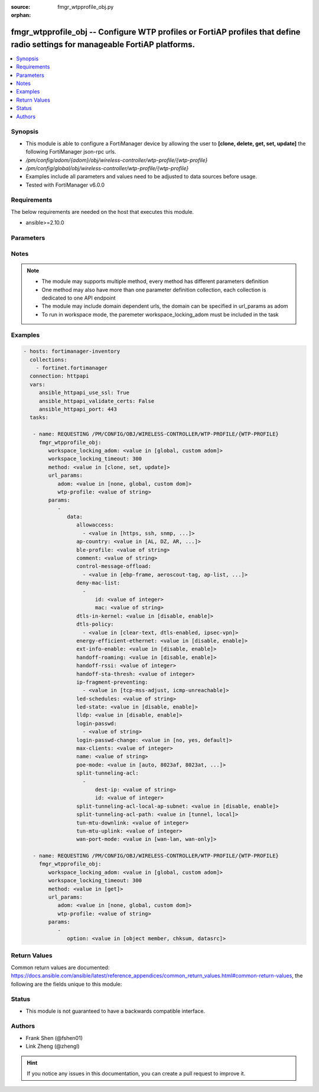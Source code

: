 :source: fmgr_wtpprofile_obj.py

:orphan:

.. _fmgr_wtpprofile_obj:

fmgr_wtpprofile_obj -- Configure WTP profiles or FortiAP profiles that define radio settings for manageable FortiAP platforms.
++++++++++++++++++++++++++++++++++++++++++++++++++++++++++++++++++++++++++++++++++++++++++++++++++++++++++++++++++++++++++++++

.. versionadded:: 2.10

.. contents::
   :local:
   :depth: 1


Synopsis
--------

- This module is able to configure a FortiManager device by allowing the user to **[clone, delete, get, set, update]** the following FortiManager json-rpc urls.
- `/pm/config/adom/{adom}/obj/wireless-controller/wtp-profile/{wtp-profile}`
- `/pm/config/global/obj/wireless-controller/wtp-profile/{wtp-profile}`
- Examples include all parameters and values need to be adjusted to data sources before usage.
- Tested with FortiManager v6.0.0


Requirements
------------
The below requirements are needed on the host that executes this module.

- ansible>=2.10.0



Parameters
----------

.. raw:: html

 <ul>
 <li><span class="li-head">workspace_locking_adom</span> - Acquire the workspace lock if FortiManager is running in workspace mode <span class="li-normal">type: str</span> <span class="li-required">required: false</span> <span class="li-normal"> choices: global, custom dom</span> </li>
 <li><span class="li-head">workspace_locking_timeout</span> - The maximum time in seconds to wait for other users to release workspace lock <span class="li-normal">type: integer</span> <span class="li-required">required: false</span>  <span class="li-normal">default: 300</span> </li>
 <li><span class="li-head">url_params</span> - parameters in url path <span class="li-normal">type: dict</span> <span class="li-required">required: true</span></li>
 <ul class="ul-self">
 <li><span class="li-head">adom</span> - the domain prefix <span class="li-normal">type: str</span> <span class="li-normal"> choices: none, global, custom dom</span></li>
 <li><span class="li-head">wtp-profile</span> - the object name <span class="li-normal">type: str</span> </li>
 </ul>
 <li><span class="li-head">parameters for method: [clone, set, update]</span> - Configure WTP profiles or FortiAP profiles that define radio settings for manageable FortiAP platforms.</li>
 <ul class="ul-self">
 <li><span class="li-head">data</span> - No description for the parameter <span class="li-normal">type: dict</span> <ul class="ul-self">
 <li><span class="li-head">allowaccess</span> - No description for the parameter <span class="li-normal">type: array</span> <ul class="ul-self">
 <li><span class="li-head">{no-name}</span> - No description for the parameter <span class="li-normal">type: str</span>  <span class="li-normal">choices: [https, ssh, snmp, http, telnet]</span> </li>
 </ul>
 <li><span class="li-head">ap-country</span> - Country in which this WTP, FortiAP or AP will operate (default = NA, automatically use the country configured for the current VDOM). <span class="li-normal">type: str</span>  <span class="li-normal">choices: [AL, DZ, AR, AM, AU, AT, AZ, BH, BD, BY, BE, BZ, BO, BA, BR, BN, BG, CA, CL, CN, CO, CR, HR, CY, CZ, DK, DO, EC, EG, SV, EE, FI, FR, GE, DE, GR, GT, HN, HK, HU, IS, IN, ID, IR, IE, IL, IT, JM, JP, JO, KZ, KE, KP, KR, KW, LV, LB, LI, LT, LU, MO, MK, MY, MT, MX, MC, MA, NP, NL, AN, NZ, NO, OM, PK, PA, PG, PE, PH, PL, PT, PR, QA, RO, RU, SA, SG, SK, SI, ZA, ES, LK, SE, CH, SY, TW, TH, TT, TN, TR, AE, UA, GB, US, PS, UY, UZ, VE, VN, YE, ZW, NA, KH, TZ, SD, AO, RW, MZ, RS, ME, BB, GD, GL, GU, PY, HT, AW, MM, ZB]</span> </li>
 <li><span class="li-head">ble-profile</span> - Bluetooth Low Energy profile name. <span class="li-normal">type: str</span> </li>
 <li><span class="li-head">comment</span> - Comment. <span class="li-normal">type: str</span> </li>
 <li><span class="li-head">control-message-offload</span> - No description for the parameter <span class="li-normal">type: array</span> <ul class="ul-self">
 <li><span class="li-head">{no-name}</span> - No description for the parameter <span class="li-normal">type: str</span>  <span class="li-normal">choices: [ebp-frame, aeroscout-tag, ap-list, sta-list, sta-cap-list, stats, aeroscout-mu, sta-health]</span> </li>
 </ul>
 <li><span class="li-head">deny-mac-list</span> - No description for the parameter <span class="li-normal">type: array</span> <ul class="ul-self">
 <li><span class="li-head">id</span> - ID. <span class="li-normal">type: int</span> </li>
 <li><span class="li-head">mac</span> - A WiFi device with this MAC address is denied access to this WTP, FortiAP or AP. <span class="li-normal">type: str</span> </li>
 </ul>
 <li><span class="li-head">dtls-in-kernel</span> - Enable/disable data channel DTLS in kernel. <span class="li-normal">type: str</span>  <span class="li-normal">choices: [disable, enable]</span> </li>
 <li><span class="li-head">dtls-policy</span> - No description for the parameter <span class="li-normal">type: array</span> <ul class="ul-self">
 <li><span class="li-head">{no-name}</span> - No description for the parameter <span class="li-normal">type: str</span>  <span class="li-normal">choices: [clear-text, dtls-enabled, ipsec-vpn]</span> </li>
 </ul>
 <li><span class="li-head">energy-efficient-ethernet</span> - Enable/disable use of energy efficient Ethernet on WTP. <span class="li-normal">type: str</span>  <span class="li-normal">choices: [disable, enable]</span> </li>
 <li><span class="li-head">ext-info-enable</span> - Enable/disable station/VAP/radio extension information. <span class="li-normal">type: str</span>  <span class="li-normal">choices: [disable, enable]</span> </li>
 <li><span class="li-head">handoff-roaming</span> - Enable/disable client load balancing during roaming to avoid roaming delay (default = disable). <span class="li-normal">type: str</span>  <span class="li-normal">choices: [disable, enable]</span> </li>
 <li><span class="li-head">handoff-rssi</span> - Minimum received signal strength indicator (RSSI) value for handoff (20 - 30, default = 25). <span class="li-normal">type: int</span> </li>
 <li><span class="li-head">handoff-sta-thresh</span> - Threshold value for AP handoff. <span class="li-normal">type: int</span> </li>
 <li><span class="li-head">ip-fragment-preventing</span> - No description for the parameter <span class="li-normal">type: array</span> <ul class="ul-self">
 <li><span class="li-head">{no-name}</span> - No description for the parameter <span class="li-normal">type: str</span>  <span class="li-normal">choices: [tcp-mss-adjust, icmp-unreachable]</span> </li>
 </ul>
 <li><span class="li-head">led-schedules</span> - Recurring firewall schedules for illuminating LEDs on the FortiAP. <span class="li-normal">type: str</span> </li>
 <li><span class="li-head">led-state</span> - Enable/disable use of LEDs on WTP (default = disable). <span class="li-normal">type: str</span>  <span class="li-normal">choices: [disable, enable]</span> </li>
 <li><span class="li-head">lldp</span> - Enable/disable Link Layer Discovery Protocol (LLDP) for the WTP, FortiAP, or AP (default = disable). <span class="li-normal">type: str</span>  <span class="li-normal">choices: [disable, enable]</span> </li>
 <li><span class="li-head">login-passwd</span> - No description for the parameter <span class="li-normal">type: array</span> <ul class="ul-self">
 <li><span class="li-head">{no-name}</span> - No description for the parameter <span class="li-normal">type: str</span> </li>
 </ul>
 <li><span class="li-head">login-passwd-change</span> - Change or reset the administrator password of a managed WTP, FortiAP or AP (yes, default, or no, default = no). <span class="li-normal">type: str</span>  <span class="li-normal">choices: [no, yes, default]</span> </li>
 <li><span class="li-head">max-clients</span> - Maximum number of stations (STAs) supported by the WTP (default = 0, meaning no client limitation). <span class="li-normal">type: int</span> </li>
 <li><span class="li-head">name</span> - WTP (or FortiAP or AP) profile name. <span class="li-normal">type: str</span> </li>
 <li><span class="li-head">poe-mode</span> - Set the WTP, FortiAP, or APs PoE mode. <span class="li-normal">type: str</span>  <span class="li-normal">choices: [auto, 8023af, 8023at, power-adapter]</span> </li>
 <li><span class="li-head">split-tunneling-acl</span> - No description for the parameter <span class="li-normal">type: array</span> <ul class="ul-self">
 <li><span class="li-head">dest-ip</span> - Destination IP and mask for the split-tunneling subnet. <span class="li-normal">type: str</span> </li>
 <li><span class="li-head">id</span> - ID. <span class="li-normal">type: int</span> </li>
 </ul>
 <li><span class="li-head">split-tunneling-acl-local-ap-subnet</span> - Enable/disable automatically adding local subnetwork of FortiAP to split-tunneling ACL (default = disable). <span class="li-normal">type: str</span>  <span class="li-normal">choices: [disable, enable]</span> </li>
 <li><span class="li-head">split-tunneling-acl-path</span> - Split tunneling ACL path is local/tunnel. <span class="li-normal">type: str</span>  <span class="li-normal">choices: [tunnel, local]</span> </li>
 <li><span class="li-head">tun-mtu-downlink</span> - Downlink CAPWAP tunnel MTU (0, 576, or 1500 bytes, default = 0). <span class="li-normal">type: int</span> </li>
 <li><span class="li-head">tun-mtu-uplink</span> - Uplink CAPWAP tunnel MTU (0, 576, or 1500 bytes, default = 0). <span class="li-normal">type: int</span> </li>
 <li><span class="li-head">wan-port-mode</span> - Enable/disable using a WAN port as a LAN port. <span class="li-normal">type: str</span>  <span class="li-normal">choices: [wan-lan, wan-only]</span> </li>
 </ul>
 </ul>
 <li><span class="li-head">parameters for method: [delete]</span> - Configure WTP profiles or FortiAP profiles that define radio settings for manageable FortiAP platforms.</li>
 <ul class="ul-self">
 </ul>
 <li><span class="li-head">parameters for method: [get]</span> - Configure WTP profiles or FortiAP profiles that define radio settings for manageable FortiAP platforms.</li>
 <ul class="ul-self">
 <li><span class="li-head">option</span> - Set fetch option for the request. <span class="li-normal">type: str</span>  <span class="li-normal">choices: [object member, chksum, datasrc]</span> </li>
 </ul>
 </ul>






Notes
-----
.. note::

   - The module may supports multiple method, every method has different parameters definition

   - One method may also have more than one parameter definition collection, each collection is dedicated to one API endpoint

   - The module may include domain dependent urls, the domain can be specified in url_params as adom

   - To run in workspace mode, the paremeter workspace_locking_adom must be included in the task

Examples
--------

.. code-block:: yaml+jinja

 - hosts: fortimanager-inventory
   collections:
     - fortinet.fortimanager
   connection: httpapi
   vars:
      ansible_httpapi_use_ssl: True
      ansible_httpapi_validate_certs: False
      ansible_httpapi_port: 443
   tasks:

    - name: REQUESTING /PM/CONFIG/OBJ/WIRELESS-CONTROLLER/WTP-PROFILE/{WTP-PROFILE}
      fmgr_wtpprofile_obj:
         workspace_locking_adom: <value in [global, custom adom]>
         workspace_locking_timeout: 300
         method: <value in [clone, set, update]>
         url_params:
            adom: <value in [none, global, custom dom]>
            wtp-profile: <value of string>
         params:
            -
               data:
                  allowaccess:
                    - <value in [https, ssh, snmp, ...]>
                  ap-country: <value in [AL, DZ, AR, ...]>
                  ble-profile: <value of string>
                  comment: <value of string>
                  control-message-offload:
                    - <value in [ebp-frame, aeroscout-tag, ap-list, ...]>
                  deny-mac-list:
                    -
                        id: <value of integer>
                        mac: <value of string>
                  dtls-in-kernel: <value in [disable, enable]>
                  dtls-policy:
                    - <value in [clear-text, dtls-enabled, ipsec-vpn]>
                  energy-efficient-ethernet: <value in [disable, enable]>
                  ext-info-enable: <value in [disable, enable]>
                  handoff-roaming: <value in [disable, enable]>
                  handoff-rssi: <value of integer>
                  handoff-sta-thresh: <value of integer>
                  ip-fragment-preventing:
                    - <value in [tcp-mss-adjust, icmp-unreachable]>
                  led-schedules: <value of string>
                  led-state: <value in [disable, enable]>
                  lldp: <value in [disable, enable]>
                  login-passwd:
                    - <value of string>
                  login-passwd-change: <value in [no, yes, default]>
                  max-clients: <value of integer>
                  name: <value of string>
                  poe-mode: <value in [auto, 8023af, 8023at, ...]>
                  split-tunneling-acl:
                    -
                        dest-ip: <value of string>
                        id: <value of integer>
                  split-tunneling-acl-local-ap-subnet: <value in [disable, enable]>
                  split-tunneling-acl-path: <value in [tunnel, local]>
                  tun-mtu-downlink: <value of integer>
                  tun-mtu-uplink: <value of integer>
                  wan-port-mode: <value in [wan-lan, wan-only]>

    - name: REQUESTING /PM/CONFIG/OBJ/WIRELESS-CONTROLLER/WTP-PROFILE/{WTP-PROFILE}
      fmgr_wtpprofile_obj:
         workspace_locking_adom: <value in [global, custom adom]>
         workspace_locking_timeout: 300
         method: <value in [get]>
         url_params:
            adom: <value in [none, global, custom dom]>
            wtp-profile: <value of string>
         params:
            -
               option: <value in [object member, chksum, datasrc]>



Return Values
-------------


Common return values are documented: https://docs.ansible.com/ansible/latest/reference_appendices/common_return_values.html#common-return-values, the following are the fields unique to this module:


.. raw:: html

 <ul>
 <li><span class="li-return"> return values for method: [clone, delete, set, update]</span> </li>
 <ul class="ul-self">
 <li><span class="li-return">status</span>
 - No description for the parameter <span class="li-normal">type: dict</span> <ul class="ul-self">
 <li> <span class="li-return"> code </span> - No description for the parameter <span class="li-normal">type: int</span>  </li>
 <li> <span class="li-return"> message </span> - No description for the parameter <span class="li-normal">type: str</span>  </li>
 </ul>
 <li><span class="li-return">url</span>
 - No description for the parameter <span class="li-normal">type: str</span>  <span class="li-normal">example: /pm/config/adom/{adom}/obj/wireless-controller/wtp-profile/{wtp-profile}</span>  </li>
 </ul>
 <li><span class="li-return"> return values for method: [get]</span> </li>
 <ul class="ul-self">
 <li><span class="li-return">data</span>
 - No description for the parameter <span class="li-normal">type: dict</span> <ul class="ul-self">
 <li> <span class="li-return"> allowaccess </span> - No description for the parameter <span class="li-normal">type: array</span> <ul class="ul-self">
 <li><span class="li-return">{no-name}</span> - No description for the parameter <span class="li-normal">type: str</span>  </li>
 </ul>
 <li> <span class="li-return"> ap-country </span> - Country in which this WTP, FortiAP or AP will operate (default = NA, automatically use the country configured for the current VDOM). <span class="li-normal">type: str</span>  </li>
 <li> <span class="li-return"> ble-profile </span> - Bluetooth Low Energy profile name. <span class="li-normal">type: str</span>  </li>
 <li> <span class="li-return"> comment </span> - Comment. <span class="li-normal">type: str</span>  </li>
 <li> <span class="li-return"> control-message-offload </span> - No description for the parameter <span class="li-normal">type: array</span> <ul class="ul-self">
 <li><span class="li-return">{no-name}</span> - No description for the parameter <span class="li-normal">type: str</span>  </li>
 </ul>
 <li> <span class="li-return"> deny-mac-list </span> - No description for the parameter <span class="li-normal">type: array</span> <ul class="ul-self">
 <li> <span class="li-return"> id </span> - ID. <span class="li-normal">type: int</span>  </li>
 <li> <span class="li-return"> mac </span> - A WiFi device with this MAC address is denied access to this WTP, FortiAP or AP. <span class="li-normal">type: str</span>  </li>
 </ul>
 <li> <span class="li-return"> dtls-in-kernel </span> - Enable/disable data channel DTLS in kernel. <span class="li-normal">type: str</span>  </li>
 <li> <span class="li-return"> dtls-policy </span> - No description for the parameter <span class="li-normal">type: array</span> <ul class="ul-self">
 <li><span class="li-return">{no-name}</span> - No description for the parameter <span class="li-normal">type: str</span>  </li>
 </ul>
 <li> <span class="li-return"> energy-efficient-ethernet </span> - Enable/disable use of energy efficient Ethernet on WTP. <span class="li-normal">type: str</span>  </li>
 <li> <span class="li-return"> ext-info-enable </span> - Enable/disable station/VAP/radio extension information. <span class="li-normal">type: str</span>  </li>
 <li> <span class="li-return"> handoff-roaming </span> - Enable/disable client load balancing during roaming to avoid roaming delay (default = disable). <span class="li-normal">type: str</span>  </li>
 <li> <span class="li-return"> handoff-rssi </span> - Minimum received signal strength indicator (RSSI) value for handoff (20 - 30, default = 25). <span class="li-normal">type: int</span>  </li>
 <li> <span class="li-return"> handoff-sta-thresh </span> - Threshold value for AP handoff. <span class="li-normal">type: int</span>  </li>
 <li> <span class="li-return"> ip-fragment-preventing </span> - No description for the parameter <span class="li-normal">type: array</span> <ul class="ul-self">
 <li><span class="li-return">{no-name}</span> - No description for the parameter <span class="li-normal">type: str</span>  </li>
 </ul>
 <li> <span class="li-return"> led-schedules </span> - Recurring firewall schedules for illuminating LEDs on the FortiAP. <span class="li-normal">type: str</span>  </li>
 <li> <span class="li-return"> led-state </span> - Enable/disable use of LEDs on WTP (default = disable). <span class="li-normal">type: str</span>  </li>
 <li> <span class="li-return"> lldp </span> - Enable/disable Link Layer Discovery Protocol (LLDP) for the WTP, FortiAP, or AP (default = disable). <span class="li-normal">type: str</span>  </li>
 <li> <span class="li-return"> login-passwd </span> - No description for the parameter <span class="li-normal">type: array</span> <ul class="ul-self">
 <li><span class="li-return">{no-name}</span> - No description for the parameter <span class="li-normal">type: str</span>  </li>
 </ul>
 <li> <span class="li-return"> login-passwd-change </span> - Change or reset the administrator password of a managed WTP, FortiAP or AP (yes, default, or no, default = no). <span class="li-normal">type: str</span>  </li>
 <li> <span class="li-return"> max-clients </span> - Maximum number of stations (STAs) supported by the WTP (default = 0, meaning no client limitation). <span class="li-normal">type: int</span>  </li>
 <li> <span class="li-return"> name </span> - WTP (or FortiAP or AP) profile name. <span class="li-normal">type: str</span>  </li>
 <li> <span class="li-return"> poe-mode </span> - Set the WTP, FortiAP, or APs PoE mode. <span class="li-normal">type: str</span>  </li>
 <li> <span class="li-return"> split-tunneling-acl </span> - No description for the parameter <span class="li-normal">type: array</span> <ul class="ul-self">
 <li> <span class="li-return"> dest-ip </span> - Destination IP and mask for the split-tunneling subnet. <span class="li-normal">type: str</span>  </li>
 <li> <span class="li-return"> id </span> - ID. <span class="li-normal">type: int</span>  </li>
 </ul>
 <li> <span class="li-return"> split-tunneling-acl-local-ap-subnet </span> - Enable/disable automatically adding local subnetwork of FortiAP to split-tunneling ACL (default = disable). <span class="li-normal">type: str</span>  </li>
 <li> <span class="li-return"> split-tunneling-acl-path </span> - Split tunneling ACL path is local/tunnel. <span class="li-normal">type: str</span>  </li>
 <li> <span class="li-return"> tun-mtu-downlink </span> - Downlink CAPWAP tunnel MTU (0, 576, or 1500 bytes, default = 0). <span class="li-normal">type: int</span>  </li>
 <li> <span class="li-return"> tun-mtu-uplink </span> - Uplink CAPWAP tunnel MTU (0, 576, or 1500 bytes, default = 0). <span class="li-normal">type: int</span>  </li>
 <li> <span class="li-return"> wan-port-mode </span> - Enable/disable using a WAN port as a LAN port. <span class="li-normal">type: str</span>  </li>
 </ul>
 <li><span class="li-return">status</span>
 - No description for the parameter <span class="li-normal">type: dict</span> <ul class="ul-self">
 <li> <span class="li-return"> code </span> - No description for the parameter <span class="li-normal">type: int</span>  </li>
 <li> <span class="li-return"> message </span> - No description for the parameter <span class="li-normal">type: str</span>  </li>
 </ul>
 <li><span class="li-return">url</span>
 - No description for the parameter <span class="li-normal">type: str</span>  <span class="li-normal">example: /pm/config/adom/{adom}/obj/wireless-controller/wtp-profile/{wtp-profile}</span>  </li>
 </ul>
 </ul>





Status
------

- This module is not guaranteed to have a backwards compatible interface.


Authors
-------

- Frank Shen (@fshen01)
- Link Zheng (@zhengl)


.. hint::

    If you notice any issues in this documentation, you can create a pull request to improve it.




